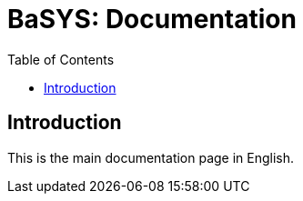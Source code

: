 = BaSYS: Documentation
:lang: en
:toc:
:toc-title: Table of Contents

== Introduction

This is the main documentation page in English.
